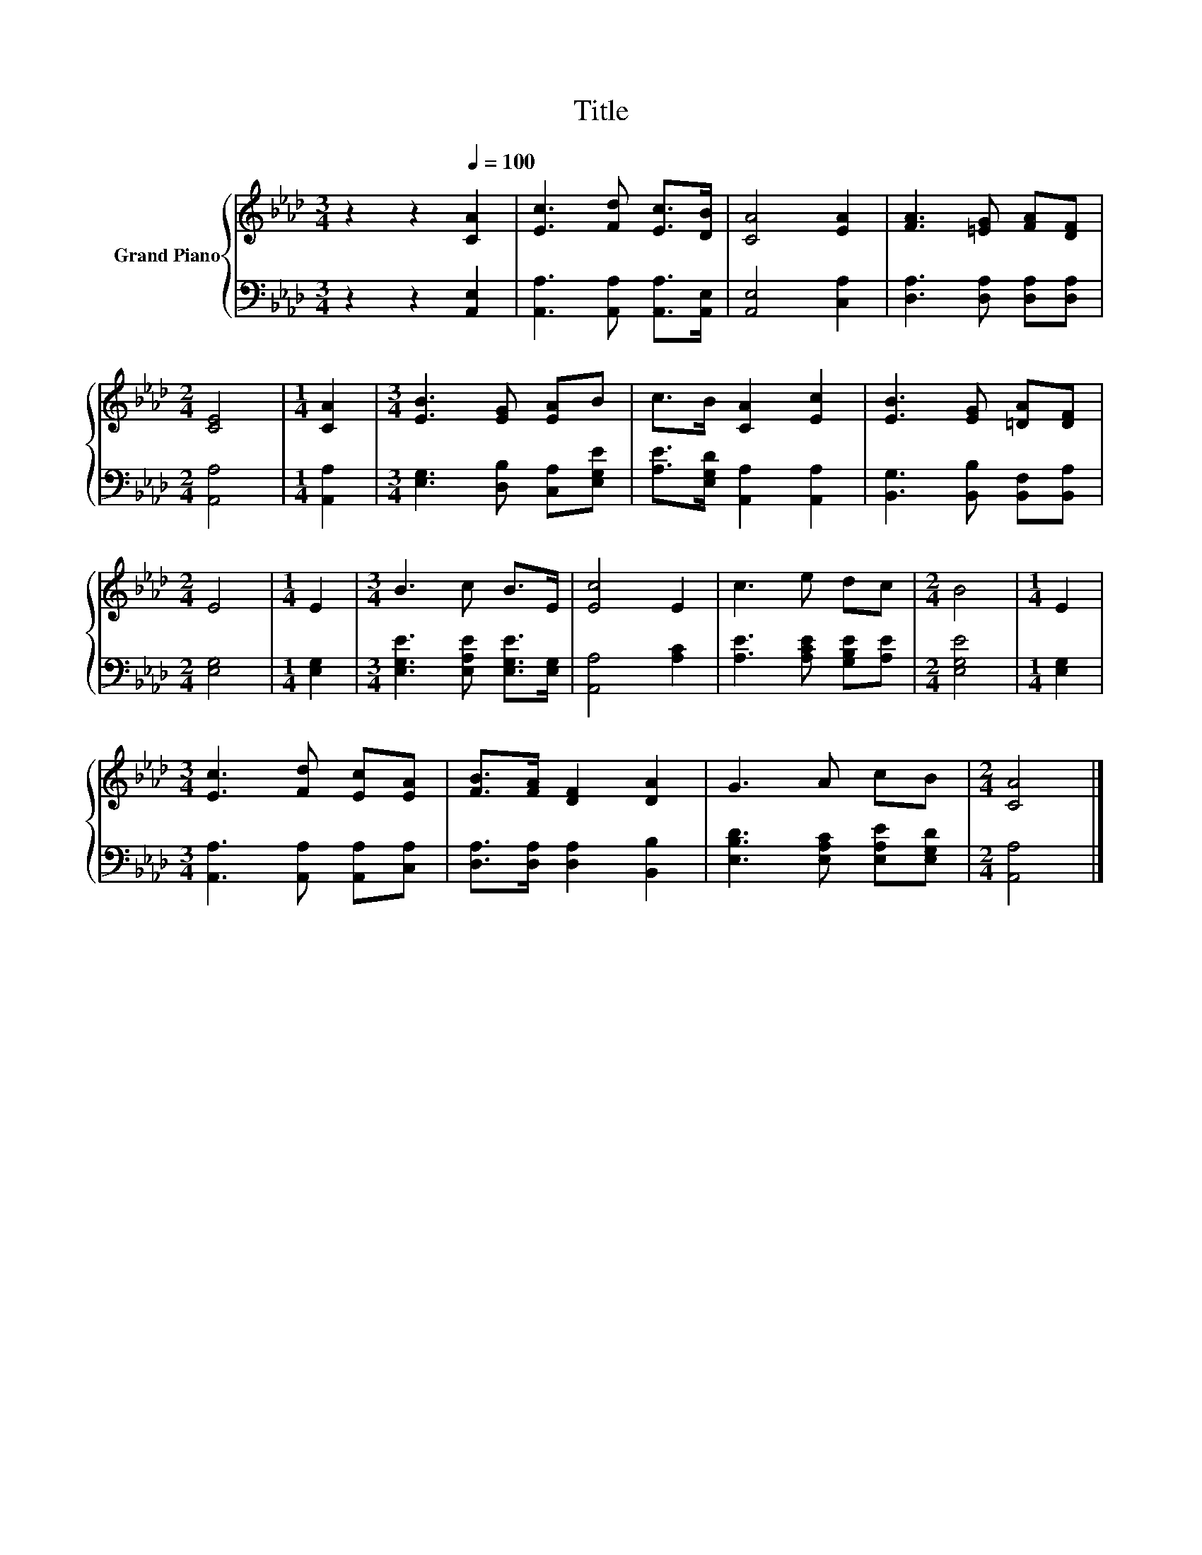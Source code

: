 X:1
T:Title
%%score { 1 | 2 }
L:1/8
M:3/4
K:Ab
V:1 treble nm="Grand Piano"
V:2 bass 
V:1
 z2 z2[Q:1/4=100] [CA]2 | [Ec]3 [Fd] [Ec]>[DB] | [CA]4 [EA]2 | [FA]3 [=EG] [FA][DF] | %4
[M:2/4] [CE]4 |[M:1/4] [CA]2 |[M:3/4] [EB]3 [EG] [EA]B | c>B [CA]2 [Ec]2 | [EB]3 [EG] [=DA][DF] | %9
[M:2/4] E4 |[M:1/4] E2 |[M:3/4] B3 c B>E | [Ec]4 E2 | c3 e dc |[M:2/4] B4 |[M:1/4] E2 | %16
[M:3/4] [Ec]3 [Fd] [Ec][EA] | [FB]>[FA] [DF]2 [DA]2 | G3 A cB |[M:2/4] [CA]4 |] %20
V:2
 z2 z2 [A,,E,]2 | [A,,A,]3 [A,,A,] [A,,A,]>[A,,E,] | [A,,E,]4 [C,A,]2 | %3
 [D,A,]3 [D,A,] [D,A,][D,A,] |[M:2/4] [A,,A,]4 |[M:1/4] [A,,A,]2 | %6
[M:3/4] [E,G,]3 [D,B,] [C,A,][E,G,E] | [A,E]>[E,G,D] [A,,A,]2 [A,,A,]2 | %8
 [B,,G,]3 [B,,B,] [B,,F,][B,,A,] |[M:2/4] [E,G,]4 |[M:1/4] [E,G,]2 | %11
[M:3/4] [E,G,E]3 [E,A,E] [E,G,E]>[E,G,] | [A,,A,]4 [A,C]2 | [A,E]3 [A,CE] [G,B,E][A,E] | %14
[M:2/4] [E,G,E]4 |[M:1/4] [E,G,]2 |[M:3/4] [A,,A,]3 [A,,A,] [A,,A,][C,A,] | %17
 [D,A,]>[D,A,] [D,A,]2 [B,,B,]2 | [E,B,D]3 [E,A,C] [E,A,E][E,G,D] |[M:2/4] [A,,A,]4 |] %20

